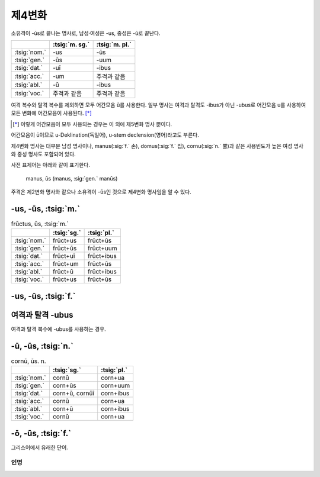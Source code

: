 제4변화
-------

소유격이 -ūs로 끝나는 명사로, 남성·여성은 -us, 중성은 -ū로 끝난다.

.. csv-table::
   :header-rows: 1
   :widths: auto

   "", :tsig:`m. sg.`, :tsig:`m. pl.`
   :tsig:`nom.`, "-us", "-ūs"
   :tsig:`gen.`, "-ūs", "-uum"
   :tsig:`dat.`, "-uī", "-ibus"
   :tsig:`acc.`, "-um", "주격과 같음"
   :tsig:`abl.`, "-ū", "-ibus"
   :tsig:`voc.`, "주격과 같음", "주격과 같음"

여격 복수와 탈격 복수를 제외하면 모두 어간모음 ū를 사용한다. 일부 명사는 여격과 탈격도 -ibus가 아닌 -ubus로 어간모음 u를 사용하여 모든 변화에 어간모음이 사용된다. [*]_

.. [*] 이렇게 어간모음이 모두 사용되는 경우는 이 외에 제5변화 명사 뿐이다.

어간모음이 ū이므로 u-Deklination(독일어), u-stem declension(영어)라고도 부른다.

제4변화 명사는 대부분 남성 명사이나, manus(:sig:`f.` 손), domus(:sig:`f.` 집), cornu(:sig:`n.` 뿔)과 같은 사용빈도가 높은 여성 명사와 중성 명사도 포함되어 있다.

사전 표제어는 아래와 같이 표기한다.

   | manus, ūs (manus, :sig:`gen.` manūs)

주격은 제2변화 명사와 같으나 소유격이 -ūs인 것으로 제4변화 명사임을 알 수 있다.

-us, -ūs, :tsig:`m.`
~~~~~~~~~~~~~~~~~~~~

.. csv-table:: frūctus, ūs, :tsig:`m.`
   :header-rows: 1
   :widths: auto

   "", :tsig:`sg.`, :tsig:`pl.`
   :tsig:`nom.`, "frūct+us", "frūct+ūs"
   :tsig:`gen.`, "frūct+ūs", "frūct+uum"
   :tsig:`dat.`, "frūct+uī", "frūct+ibus"
   :tsig:`acc.`, "frūct+um", "frūct+ūs"
   :tsig:`abl.`, "frūct+ū", "frūct+ibus"
   :tsig:`voc.`, "frūct+us", "frūct+ūs"

.. hlist::
   :columns: 2

   * cantus, cantūs, :sig:`m.` 노래
   * cāsus, cāsūs, :sig:`m.`
   * frūctus, ūs, :sig:`m.` 열매
   * senātus, senātūs, :sig:`m.` 원로원
   * versus, versūs, :sig:`m.` 고랑, 줄, 시행(詩行)
   * vultus, vultūs, :sig:`m.` 표정, 얼굴

-us, -ūs, :tsig:`f.`
~~~~~~~~~~~~~~~~~~~~

.. hlist::
   :columns: 2

   * acus, acūs, :sig:`f.`
   * domus, domūs, :sig:`f.` 집
   * fīcus, fīcūs, :sig:`f.` (또는 fīcus, fīcī)
   * manus, manūs, :sig:`f.` 손
   * porticus, porticūs, :sig:`f.`
   * tribus, tribūs, :sig:`f.`


여격과 탈격 -ubus
~~~~~~~~~~~~~~~~~

여격과 탈격 복수에 -ubus를 사용하는 경우.

.. hlist::
   :columns: 2

   * acus, acūs, :sig:`f.` 바늘
   * arcus, arcūs, :sig:`m.` 활, 무지개 (또는 arx, arcis)
   * artūs, artuum, :sig:`m. pl.` 관절
   * lacus, lacūs, :sig:`m.` 호수
   * partus, partūs, :sig:`m.` 분만, 해산 (또는 pars, partis)
   * pecua, pecuum, :sig:`n.` pl. 가축
   * quercus, quercūs, :sig:`f.` 참나무
   * specus, specūs, :sig:`m.` 동굴
   * tribus, tribūs, :sig:`f.` 종족, 씨족

-ū, -ūs, :tsig:`n.`
~~~~~~~~~~~~~~~~~~~

.. csv-table:: cornū, ūs. n.
   :header-rows: 1
   :widths: auto

   "", :tsig:`sg.`, :tsig:`pl.`
   :tsig:`nom.`, "cornū", "corn+ua"
   :tsig:`gen.`, "corn+ūs", "corn+uum"
   :tsig:`dat.`, "corn+ū, cornūī", "corn+ibus"
   :tsig:`acc.`, "cornū", "corn+ua"
   :tsig:`abl.`, "corn+ū", "corn+ibus"
   :tsig:`voc.`, "cornū", "corn+ua"

.. hlist::
   :columns: 2

   * cornū, ūs. n. 뿔 (cf. cornus, cornī, :sig:`f.` 산딸나무의 일종)
   * genū, genūs, :sig:`n.`
   * verū, verūs, :sig:`n.`

-ō, -ūs, :tsig:`f.`
~~~~~~~~~~~~~~~~~~~

그리스어에서 유래한 단어.

.. hlist::
   :columns: 2

   * ēcho, ēchūs, :sig:`f.`

인명
^^^^

.. hlist::
   :columns: 2

   * Argō, Argūs, :sig:`f.`
   * Dīdō, Dīdūs, :sig:`f.` (Dīdō, Dīdōnis 제3변화로도 사용)
